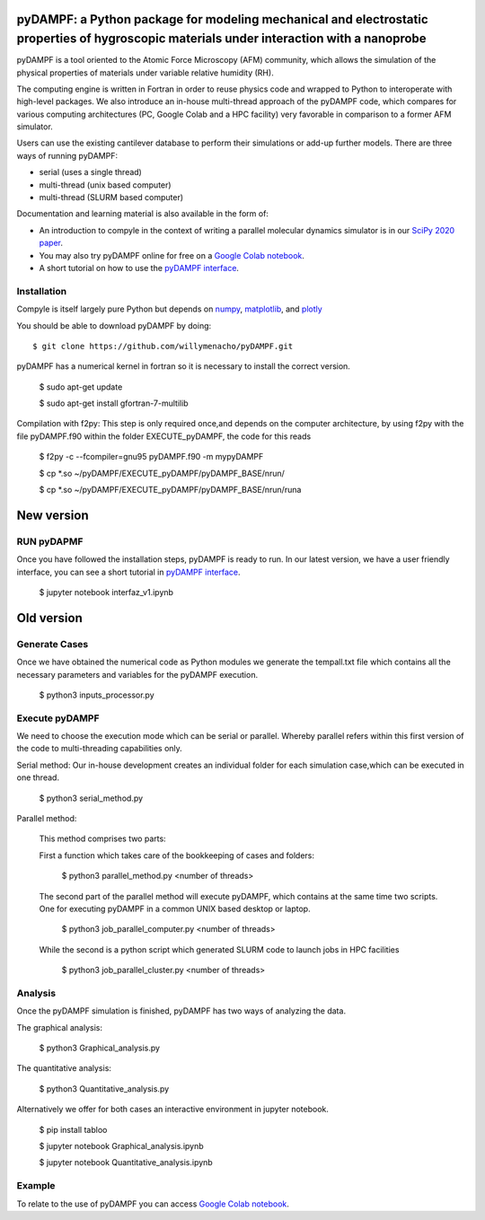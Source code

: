 .. figure:: https://github.com/willymenacho/pyDAMPF/blob/pyDAMPF_INTERFACE/logo.png

pyDAMPF: a Python package for modeling mechanical and electrostatic properties of hygroscopic materials under interaction with a nanoprobe
======================================================

pyDAMPF is a tool oriented to the Atomic Force Microscopy (AFM) community, which allows the simulation of the physical properties of materials under variable relative humidity (RH).

The computing engine is written in Fortran in order to reuse physics code and wrapped to Python to interoperate with high-level packages. We also introduce an in-house multi-thread approach of the pyDAMPF code, which compares for various computing architectures (PC, Google Colab and a HPC facility) very favorable in comparison to a former AFM simulator. 


Users can use the existing cantilever database to perform their simulations or add-up further models. There are three ways of running pyDAMPF:

- serial (uses a single thread)
- multi-thread (unix based computer)
- multi-thread (SLURM based computer)

Documentation and learning material is also available in the form of:


- An introduction to compyle in the context of writing a parallel molecular
  dynamics simulator is in our `SciPy 2020 paper
  <https://conference.scipy.org/proceedings/scipy2022/pyDAMPF_HVGuzman.html>`_.

- You may also try pyDAMPF online for free on a `Google Colab notebook`_.

- A short tutorial on how to use the `pyDAMPF interface`_.
.. _pyDAMPF interface: https://youtu.be/RqBXJc4Augw
.. _Google Colab notebook: https://colab.research.google.com/drive/1ZM_aQsuYWUD2gnhcIhngpypJ6m1MbFxE?usp=sharing

Installation
-------------

Compyle is itself largely pure Python but depends on numpy_, matplotlib_, and plotly_

You should be able to download pyDAMPF  by doing::

  $ git clone https://github.com/willymenacho/pyDAMPF.git


.. _numpy: http://www.numpy.org
.. _matplotlib: https://matplotlib.org
.. _plotly: https://plotly.com


pyDAMPF has a numerical kernel in fortran so it is necessary to install the correct 
version.

  $ sudo apt-get update
  
  $ sudo apt-get install gfortran-7-multilib


Compilation with f2py: This step is only required once,and depends on the computer 
architecture, by using f2py with the file pyDAMPF.f90 within the folder
EXECUTE_pyDAMPF, the code for this reads

  $ f2py -c --fcompiler=gnu95 pyDAMPF.f90 -m mypyDAMPF
  
  $ cp *.so ~/pyDAMPF/EXECUTE_pyDAMPF/pyDAMPF_BASE/nrun/
  
  $ cp *.so ~/pyDAMPF/EXECUTE_pyDAMPF/pyDAMPF_BASE/nrun/runa
  
 
New version
===============
  
RUN pyDAPMF 
------------- 
Once you have followed the installation steps, pyDAMPF is ready to run. 
In our latest version, we have a user friendly interface, you can see a short tutorial in `pyDAMPF interface`_.

  $ jupyter notebook interfaz_v1.ipynb
  


Old version
==============

Generate Cases
-------------

Once we have obtained the numerical code as Python modules we generate the 
tempall.txt file which contains all the necessary parameters and variables for 
the pyDAMPF execution.

  $ python3 inputs_processor.py

Execute pyDAMPF
-------------

We need to choose the execution mode which can be serial or parallel. 
Whereby parallel refers within this first version of the code to multi-threading
capabilities only.

Serial method: Our in-house development creates an individual folder for 
each simulation case,which can be executed in one thread.

  $ python3 serial_method.py
  
Parallel method: 

  This method comprises two parts:

  First a function which takes care of the bookkeeping of 
  cases and folders:

    $ python3 parallel_method.py <number of threads>
  
  The second part of the parallel method will execute pyDAMPF, which contains
  at the same time two scripts. One for executing pyDAMPF in a common UNIX 
  based desktop or laptop. 

    $ python3 job_parallel_computer.py <number of threads>

  While the second is a python script which generated SLURM code to launch
  jobs in HPC facilities

    $ python3 job_parallel_cluster.py <number of threads>
  
Analysis
-------------  
  
Once the pyDAMPF simulation is finished,  pyDAMPF has two ways of analyzing the data.

The graphical analysis:

  $ python3 Graphical_analysis.py

The quantitative analysis:

  $ python3 Quantitative_analysis.py
  
Alternatively we offer for both cases an interactive environment in jupyter notebook. 

  $ pip install tabloo
  
  $ jupyter notebook Graphical_analysis.ipynb
  
  $ jupyter notebook Quantitative_analysis.ipynb
  
  

Example
---------

To relate to the use of pyDAMPF you can access `Google Colab notebook`_.

